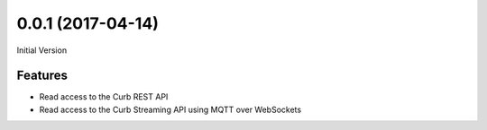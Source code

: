 0.0.1 (2017-04-14)
------------------

Initial Version

Features
********
- Read access to the Curb REST API
- Read access to the Curb Streaming API using MQTT over WebSockets